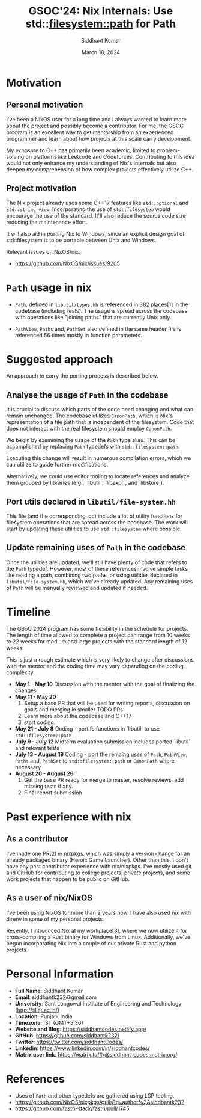 #+options: toc:nil num:1
#+author: Siddhant Kumar
#+email: siddhantk232@gmail.com
#+TITLE: GSOC'24: Nix Internals: Use std::filesystem::path for Path
#+DATE: March 18, 2024

* Motivation

** Personal motivation

I've been a NixOS user for a long time and I always wanted to learn
more about the project and possibly become a contributor. For me,
the GSOC program is an excellent way to get mentorship from an
experienced programmer and learn about how projects at this scale
carry development.

\flushleft
My exposure to C++ has primarily been academic, limited to
problem-solving on platforms like Leetcode and
Codeforces. Contributing to this idea would not only enhance my
understanding of Nix's internals but also deepen my
comprehension of how complex projects effectively utilize
C++.

** Project motivation

The Nix project already uses some C++17 features like =std::optional=
and =std::string_view=. Incorporating the use of =std::filesystem= would
encourage the use of the standard. It'll also reduce the source code
size reducing the maintenance effort.

\flushleft
It will also aid in porting Nix to Windows, since an explicit design
goal of std::filesystem is to be portable between Unix and Windows.

**** Relevant issues on NixOS/nix:

- https://github.com/NixOS/nix/issues/9205
  
* =Path= usage in nix

- =Path=, defined in =libutil/types.hh= is referenced in 382 places[[[ref][1]]] in
  the codebase (including tests). The usage is spread across the
  codebase with operations like "joining paths" that are currently
  Unix only.

- =PathView=, =Paths= and, =PathSet= also defined in the same header file is
  referenced 56 times mostly in function parameters.

* Suggested approach

An approach to carry the porting process is described below.

** Analyse the usage of =Path= in the codebase

It is crucial to discuss which parts of the code need changing and
what can remain unchanged. The codebase utilizes =CanonPath=, which is
Nix's representation of a file path that is independent of the
filesystem. Code that does not interact with the real filesystem
should employ =CanonPath=.

\flushleft
We begin by examining the usage of the =Path= type alias. This can be
accomplished by replacing =Path= typedefs with
=std::filesystem::path=.

\flushleft
Executing this change will result in numerous compilation errors,
which we can utilize to guide further modifications.

\flushleft
Alternatively, we could use editor tooling to locate references and
analyze them grouped by libraries (e.g., `libutil`, `libexpr`, and
`libstore`).

** Port utils declared in =libutil/file-system.hh=

This file (and the corresponding .cc) include a lot of utility
functions for filesystem operations that are spread across the
codebase. The work will start by updating these utilities to use
=std::filesystem= where possible.

** Update remaining uses of =Path= in the codebase

Once the utilities are updated, we'll still have plenty of code that
refers to the =Path= typedef. However, most of these references
involve simple tasks like reading a path, combining two paths, or
using utilities declared in =libutil/file-system.hh=, which we've
already updated. Any remaining uses of =Path= will be manually
reviewed and updated if needed.

* Timeline

The GSoC 2024 program has some flexibility in the schedule for
projects. The length of time allowed to complete a project can range
from 10 weeks to 22 weeks for medium and large projects with the
standard length of 12 weeks.

\flushleft
This is just a rough estimate which is very likely to change after discussions with the mentor and the coding time may vary depending on the coding complexity.

- *May 1 - May 10*
    Discussion with the mentor with the goal of finalizing the changes.
- *May 11 - May 20*
  1. Setup a base PR that will be used for writing reports, discussion on goals and merging in smaller TODO PRs.
  2. Learn more about the codebase and C++17
  3. start coding.
- *May 21 - July 8*
    Coding - port fs functions in `libutil` to use =std::filesystem::path=
- *July 9 - July 12*
    Midterm evaluation submission includes ported `libutil` and relevant tests
- *July 13 - August 19*
    Coding - port the remaing uses of =Path=, =PathView=, =Paths= and, =PathSet= to =std::filesystem::path= or =CanonPath= where necessary
- *August 20 - August 26*
  1. Get the base PR ready for merge to master, resolve reviews, add missing tests if any.
  2. Final report submission

* Past experience with nix

** As a contributor

I've made one PR[[[contrib_nix][2]]] in nixpkgs, which was simply a version change for an
already packaged binary (Heroic Game Launcher). Other than this, I
don't have any past contributor experience with nix/nixpkgs. I've
mostly used git and GitHub for contributing to college projects,
private projects, and some work projects that happen to be public on
GitHub.

** As a user of nix/NixOS

I've been using NixOS for more than 2 years now. I have also used nix
with direnv in some of my personal projects.

\flushleft
Recently, I introduced Nix at my workplace[[[work_nix][3]]], where we now utilize it
for cross-compiling a Rust binary for Windows from
Linux. Additionally, we've begun incorporating Nix into a couple of
our private Rust and python projects.

* Personal Information

- *Full Name*: Siddhant Kumar
- *Email*: siddhantk232@gmail.com
- *University*: Sant Longowal Institute of Engineering and Technology (http://sliet.ac.in/)
- *Location*: Punjab, India
- *Timezone*: IST (GMT+5:30)
- *Website and Blog*: https://siddhantcodes.netlify.app/
- *GitHub*: https://github.com/siddhantk232/
- *Twitter*: https://twitter.com/siddhantCodes/
- *Linkedin*: https://www.linkedin.com/in/siddhantcodes/
- *Matrix user link*: https://matrix.to/#/@siddhant_codes:matrix.org/

* References

- <<ref>>Uses of =Path= and other typedefs are gathered using LSP tooling.
- <<contrib_nix>>https://github.com/NixOS/nixpkgs/pulls?q=author%3Asiddhantk232
- <<work_nix>>https://github.com/fastn-stack/fastn/pull/1745
